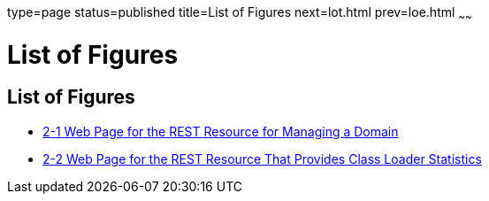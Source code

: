 type=page
status=published
title=List of Figures
next=lot.html
prev=loe.html
~~~~~~

List of Figures
===============

[[list-of-figures]]
List of Figures
---------------

* link:general-administration.html#gjjce[2-1 Web Page for the REST
Resource for Managing a Domain]
* link:general-administration.html#gkwku[2-2 Web Page for the REST
Resource That Provides Class Loader Statistics]


